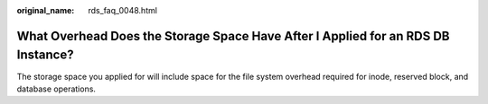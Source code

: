 :original_name: rds_faq_0048.html

.. _rds_faq_0048:

What Overhead Does the Storage Space Have After I Applied for an RDS DB Instance?
=================================================================================

The storage space you applied for will include space for the file system overhead required for inode, reserved block, and database operations.
